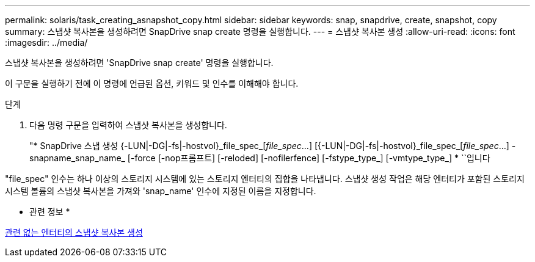 ---
permalink: solaris/task_creating_asnapshot_copy.html 
sidebar: sidebar 
keywords: snap, snapdrive, create, snapshot, copy 
summary: 스냅샷 복사본을 생성하려면 SnapDrive snap create 명령을 실행합니다. 
---
= 스냅샷 복사본 생성
:allow-uri-read: 
:icons: font
:imagesdir: ../media/


[role="lead"]
스냅샷 복사본을 생성하려면 'SnapDrive snap create' 명령을 실행합니다.

이 구문을 실행하기 전에 이 명령에 언급된 옵션, 키워드 및 인수를 이해해야 합니다.

.단계
. 다음 명령 구문을 입력하여 스냅샷 복사본을 생성합니다.
+
"* SnapDrive 스냅 생성 {-LUN|-DG|-fs|-hostvol}_file_spec_[_file_spec_...] [{-LUN|-DG|-fs|-hostvol}_file_spec_[_file_spec_...] -snapname_snap_name_ [-force [-nop프롬프트] [-reloded] [-nofilerfence] [-fstype_type_] [-vmtype_type_] * ``입니다



"file_spec" 인수는 하나 이상의 스토리지 시스템에 있는 스토리지 엔터티의 집합을 나타냅니다. 스냅샷 생성 작업은 해당 엔터티가 포함된 스토리지 시스템 볼륨의 스냅샷 복사본을 가져와 'snap_name' 인수에 지정된 이름을 지정합니다.

* 관련 정보 *

xref:concept_creating_snapshotcopies_of_unrelatedentities.adoc[관련 없는 엔터티의 스냅샷 복사본 생성]
